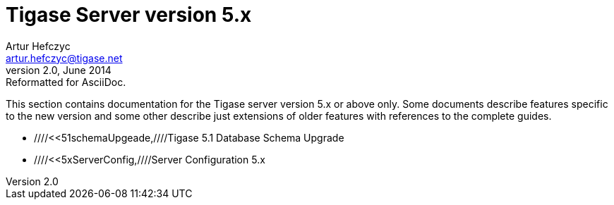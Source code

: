 Tigase Server version 5.x
=========================
Artur Hefczyc <artur.hefczyc@tigase.net>
v2.0, June 2014: Reformatted for AsciiDoc.
:toc:
:numbered:
:website: http://tigase.net
:Date: 2010-01-06 20:22

This section contains documentation for the Tigase server version 5.x or above only. Some documents describe features specific to the new version and some other describe just extensions of older features with references to the complete guides.

- ////<<51schemaUpgeade,////Tigase 5.1 Database Schema Upgrade
- ////<<5xServerConfig,////Server Configuration 5.x


